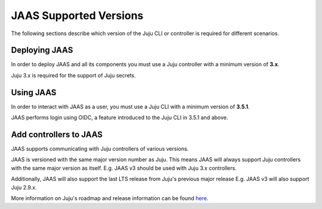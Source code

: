 JAAS Supported Versions
=======================

The following sections describe which version of the Juju CLI or controller is required for different scenarios.

Deploying JAAS
--------------

In order to deploy JAAS and all its components you must use a Juju controller with a minimum version of **3.x**.

Juju 3.x is required for the support of Juju secrets.

Using JAAS
----------

In order to interact with JAAS as a user, you must use a Juju CLI with a minimum version of **3.5.1**.

JAAS performs login using OIDC, a feature introduced to the Juju CLI in 3.5.1 and above.

Add controllers to JAAS
-----------------------

JAAS supports communicating with Juju controllers of various versions.

JAAS is versioned with the same major version number as Juju. This means JAAS will always support Juju controllers 
with the same major version as itself. E.g. JAAS v3 should be used with Juju 3.x controllers.

Additionally, JAAS will also support the last LTS release from Juju's previous major release E.g. JAAS v3 will also
support Juju 2.9.x.

More information on Juju's roadmap and release information can be found `here <https://juju.is/docs/juju/roadmap>`__.

.. 
    Bug and security fixes
    ----------------------

    This section is TBD.
